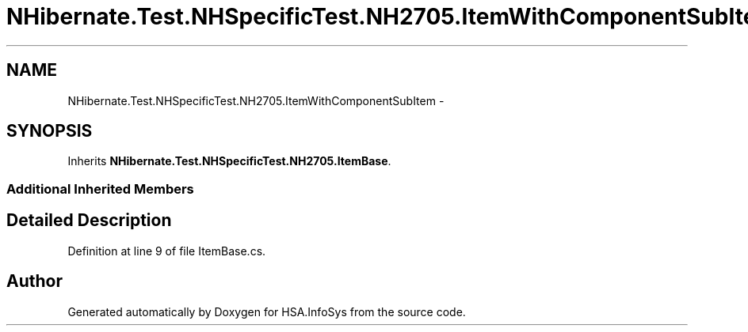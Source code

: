 .TH "NHibernate.Test.NHSpecificTest.NH2705.ItemWithComponentSubItem" 3 "Fri Jul 5 2013" "Version 1.0" "HSA.InfoSys" \" -*- nroff -*-
.ad l
.nh
.SH NAME
NHibernate.Test.NHSpecificTest.NH2705.ItemWithComponentSubItem \- 
.SH SYNOPSIS
.br
.PP
.PP
Inherits \fBNHibernate\&.Test\&.NHSpecificTest\&.NH2705\&.ItemBase\fP\&.
.SS "Additional Inherited Members"
.SH "Detailed Description"
.PP 
Definition at line 9 of file ItemBase\&.cs\&.

.SH "Author"
.PP 
Generated automatically by Doxygen for HSA\&.InfoSys from the source code\&.
